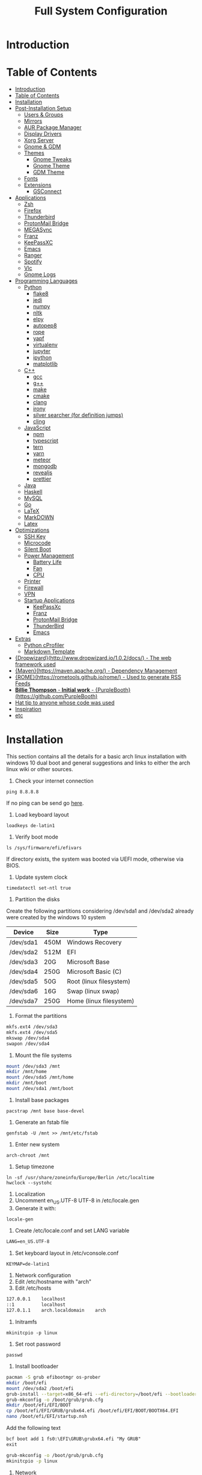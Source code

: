 #+TITLE: Full System Configuration

* Introduction
* Table of Contents
:PROPERTIES:
:TOC: all
:END:
  -  [[#introduction][Introduction]]
  -  [[#table-of-contents][Table of Contents]]
  -  [[#installation][Installation]]
  -  [[#post-installation-setup][Post-Installation Setup]]
    -  [[#users--groups][Users & Groups]]
    -  [[#mirrors][Mirrors]]
    -  [[#aur-package-manager][AUR Package Manager]]
    -  [[#display-drivers][Display Drivers]]
    -  [[#xorg-server][Xorg Server]]
    -  [[#gnome--gdm][Gnome & GDM]]
    -  [[#themes][Themes]]
      -  [[#gnome-tweaks][Gnome Tweaks]]
      -  [[#gnome-theme][Gnome Theme]]
      -  [[#gdm-theme][GDM Theme]]
    -  [[#fonts][Fonts]]
    -  [[#extensions][Extensions]]
      -  [[#gsconnect][GSConnect]]
  -  [[#applications][Applications]]
    -  [[#zsh][Zsh]]
    -  [[#firefox][Firefox]]
    -  [[#thunderbird][Thunderbird]]
    -  [[#protonmail-bridge][ProtonMail Bridge]]
    -  [[#megasync][MEGASync]]
    -  [[#franz][Franz]]
    -  [[#keepassxc][KeePassXC]]
    -  [[#emacs][Emacs]]
    -  [[#ranger][Ranger]]
    -  [[#spotify][Spotify]]
    -  [[#vlc][Vlc]]
    -  [[#gnome-logs][Gnome Logs]]
  -  [[#programming-languages][Programming Languages]]
    -  [[#python][Python]]
      -  [[#flake8][flake8]]
      -  [[#jedi][jedi]]
      -  [[#numpy][numpy]]
      -  [[#nltk][nltk]]
      -  [[#elpy][elpy]]
      -  [[#autopep8][autopep8]]
      -  [[#rope][rope]]
      -  [[#yapf][yapf]]
      -  [[#virtualenv][virtualenv]]
      -  [[#jupyter][jupyter]]
      -  [[#ipython][ipython]]
      -  [[#matplotlib][matplotlib]]
    -  [[#c][C++]]
      -  [[#gcc][gcc]]
      -  [[#g][g++]]
      -  [[#make][make]]
      -  [[#cmake][cmake]]
      -  [[#clang][clang]]
      -  [[#irony][irony]]
      -  [[#silver-searcher-for-definition-jumps][silver searcher (for definition jumps)]]
      -  [[#cling][cling]]
    -  [[#javascript][JavaScript]]
      -  [[#npm][npm]]
      -  [[#typescript][typescript]]
      -  [[#tern][tern]]
      -  [[#yarn][yarn]]
      -  [[#meteor][meteor]]
      -  [[#mongodb][mongodb]]
      -  [[#revealjs][revealjs]]
      -  [[#prettier][prettier]]
    -  [[#java][Java]]
    -  [[#haskell][Haskell]]
    -  [[#mysql][MySQL]]
    -  [[#go][Go]]
    -  [[#latex][LaTeX]]
    -  [[#markdown][MarkDOWN]]
    -  [[#latex][Latex]]
  -  [[#optimizations][Optimizations]]
    -  [[#ssh-key][SSH Key]]
    -  [[#microcode][Microcode]]
    -  [[#silent-boot][Silent Boot]]
    -  [[#power-management][Power Management]]
      -  [[#battery-life][Battery Life]]
      -  [[#fan][Fan]]
      -  [[#cpu][CPU]]
    -  [[#printer][Printer]]
    -  [[#firewall][Firewall]]
    -  [[#vpn][VPN]]
    -  [[#startup-applications][Startup Applications]]
      -  [[#keepassxc][KeePassXc]]
      -  [[#franz][Franz]]
      -  [[#protonmail-bridge][ProtonMail Bridge]]
      -  [[#thunderbird][ThunderBird]]
      -  [[#emacs][Emacs]]
  -  [[#extras][Extras]]
    -  [[#python-cprofiler][Python cProfiler]]
    -  [[#markdown-template][Markdown Template]]
  -  [[#dropwizardhttpwwwdropwizardio102docs---the-web-framework-used][{Dropwizard}(http://www.dropwizard.io/1.0.2/docs/) - The web framework used]]
  -  [[#mavenhttpsmavenapacheorg---dependency-management][{Maven}(https://maven.apache.org/) - Dependency Management]]
  -  [[#romehttpsrometoolsgithubiorome---used-to-generate-rss-feeds][{ROME}(https://rometools.github.io/rome/) - Used to generate RSS Feeds]]
  -  [[#billie-thompson---initial-work---purpleboothhttpsgithubcompurplebooth][**Billie Thompson** - *Initial work* - {PurpleBooth}(https://github.com/PurpleBooth)]]
  -  [[#hat-tip-to-anyone-whose-code-was-used][Hat tip to anyone whose code was used]]
  -  [[#inspiration][Inspiration]]
  -  [[#etc][etc]]

* Installation

This section contains all the details for a basic arch linux installation
with windows 10 dual boot and general suggestions and links to either the
arch linux wiki or other sources.

1. Check your internet connection
#+BEGIN_SRC shell
ping 8.8.8.8
#+END_SRC
If no ping can be send go [[https://wiki.archlinux.org/index.php/Network_configuration#Network_interfaces][here]].

2. Load keyboard layout
#+BEGIN_SRC shell
loadkeys de-latin1
#+END_SRC

3. Verify boot mode
#+BEGIN_SRC shell
ls /sys/firmware/efi/efivars
#+END_SRC
If directory exists, the system was booted via UEFI mode, otherwise via BIOS.

4. Update system clock
#+BEGIN_SRC shell
timedatectl set-ntl true
#+END_SRC

5. Partition the disks
Create the following partitions considering /dev/sda1 and /dev/sda2 
already were created by the windows 10 system

|-----------+------+-------------------------|
| Device    | Size | Type                    |
|-----------+------+-------------------------|
| /dev/sda1 | 450M | Windows Recovery        |
| /dev/sda2 | 512M | EFI                     |
| /dev/sda3 | 20G  | Microsoft Base          |
| /dev/sda4 | 250G | Microsoft Basic (C)     |
| /dev/sda5 | 50G  | Root (linux filesystem) |
| /dev/sda6 | 16G  | Swap (linux swap)       |
| /dev/sda7 | 250G | Home (linux filesystem) |
|-----------+------+-------------------------|


6. Format the partitions
#+BEGIN_SRC sh
mkfs.ext4 /dev/sda3
mkfs.ext4 /dev/sda5
mkswap /dev/sda4
swapon /dev/sda4
#+END_SRC
7. Mount the file systems
#+BEGIN_SRC sh
mount /dev/sda3 /mnt
mkdir /mnt/home
mount /dev/sda5 /mnt/home
mkdir /mnt/boot
mount /dev/sda1 /mnt/boot
#+END_SRC
8. Install base packages
#+BEGIN_SRC shell
pacstrap /mnt base base-devel
#+END_SRC

9. Generate an fstab file
#+BEGIN_SRC shell
genfstab -U /mnt >> /mnt/etc/fstab
#+END_SRC

10. Enter new system
#+BEGIN_SRC shell
arch-chroot /mnt
#+END_SRC

11. Setup timezone
#+BEGIN_SRC shell
ln -sf /usr/share/zoneinfo/Europe/Berlin /etc/localtime
hwclock --systohc
#+END_SRC

12. Localization
1. Uncomment en_US.UTF-8 UTF-8 in /etc/locale.gen
2. Generate it with:
#+BEGIN_SRC shell
locale-gen
#+END_SRC
3. Create /etc/locale.conf and set LANG variable
#+BEGIN_SRC txt
LANG=en_US.UTF-8
#+END_SRC

4. Set keyboard layout in /etc/vconsole.conf
#+BEGIN_SRC txt
KEYMAP=de-latin1
#+END_SRC


13. Network configuration
1. Edit /etc/hostname with "arch"
2. Edit /etc/hosts
#+BEGIN_SRC txt
127.0.0.1    localhost
::1          localhost
127.0.1.1    arch.localdomain    arch
#+END_SRC

14. Initramfs
#+BEGIN_SRC shell
mkinitcpio -p linux
#+END_SRC

15. Set root password
#+BEGIN_SRC shell
passwd
#+END_SRC

16. Install bootloader
#+BEGIN_SRC sh
pacman -S grub efibootmgr os-prober
mkdir /boot/efi
mount /dev/sda2 /boot/efi
grub-install --target=x86_64-efi --efi-directory=/boot/efi --bootloader-id=GRUB
grub-mkconfig -o /boot/grub/grub.cfg
mkdir /boot/efi/EFI/BOOT
cp /boot/efi/EFI/GRUB/grubx64.efi /boot/efi/EFI/BOOT/BOOTX64.EFI
nano /boot/efi/EFI/startup.nsh
#+END_SRC

Add the following text
#+BEGIN_SRC txt
bcf boot add 1 fs0:\EFI\GRUB\grubx64.efi "My GRUB"
exit
#+END_SRC
#+BEGIN_SRC sh
grub-mkconfig -o /boot/grub/grub.cfg
mkinitcpio -p linux
#+END_SRC

16. Network
#+BEGIN_SRC sh
pacman -S iw wpa_supplicant dialog wpa_actiond
#+END_SRC
17. Reboot

* Post-Installation Setup
** Users & Groups
Add user:
#+BEGIN_SRC shell
useradd -m -G wheel,storage,power -s icm
passwd icm
EDITOR=nano visudo
#+END_SRC
Uncomment whell ALL=(ALL) ALL
#+BEGIN_SRC sh
pacman -S bash-completion
pacman -S mesa
pacman -S xf86-video-intel intel-dri
pacman -S xf86-input-synaptics
pacman -S NetworkManager
pacman -S alsa-utils pulseaudio pavucontrol
#+END_SRC

** Mirrors
Follow [[these pro][these]] procedures.
** AUR Package Manager
Yay is the latest most well written package manager in go that builds and
 installs packages from the AUR.
#+BEGIN_SRC shell
git clone https://aur.archlinux.org/yay.git
cd yay
makepkg -si
#+END_SRC
** Display Drivers
[[https://wiki.archlinux.org/index.php/NVIDIA][here]]
** Xorg Server
#+BEGIN_SRC shell
sudo pacman -S xorg xorg-server xorg-xinit xorg-server-utils
sudo pacman -S xorg-twm xorg-xclock xterm
#+END_SRC
** Gnome & GDM
#+BEGIN_SRC shell
sudo pacman -S gnome gnome-extra
sudo systemctl start gdm.service
sudo systemctl enable gdm.service
#+END_SRC
** Themes
*** Gnome Tweaks
#+BEGIN_SRC shell
sudo pacman -S gnome-tweaks
#+END_SRC
*** Gnome Theme

Setup the major gnome icon, shell and applications theme from one of the
following: (currently I use Paper Icons with Ant Shell and Applications)

1. EvoPop
#+BEGIN_SRC shell
yay -S evopop-gtk-theme
#+END_SRC
2. Arc-Theme
#+BEGIN_SRC shell
yay -S arc-gtk-theme
#+END_SRC
3. Paper
#+BEGIN_SRC shell
yay -S paper-icon-theme-git
#+END_SRC
4. Ant
Clone github repository to /usr/share/themes directory by running:
#+BEGIN_SRC shell
git clone https://github.com/EliverLara/Ant
#+END_SRC
And change the appearence settings with the gnome-tweak-tool.

*** GDM Theme
#+BEGIN_SRC shell
yay -S gdm-themes
#+END_SRC

** Fonts

Installing fonts is a very important step in an arch linux configuration.
Here are a couple of suggestions:
#+BEGIN_SRC shell
sudo pacman -S ttf-dejavu
sudo pacman -S ttf-anonymous-pro
sudo pacman -S ttf-liberation 
sudo pacman -S noto-fonts
#+END_SRC
** Extensions
*** GSConnect

* Applications
** Zsh
1. Oh-my-zsh
#+BEGIN_SRC sh
sudo pacman -S zsh git wget curl vim
sh -c "$(wget -O- https://raw.githubusercontent.com/robbyrussell/oh-my-zsh/master/tools/install.sh)"
#+END_SRC
2. Theme
#+BEGIN_SRC sh
git clone https://github.com/ergenekonyigit/lambda-gitster.git
cd lambda-gitster
cp lambda-gitster.zsh-theme ~/.oh-my-zsh/custom/themes
#+END_SRC
Change ZSH_THEME to "lambda-gitster" in .zshrc.
3. Addons
Install autosuggestions
#+BEGIN_SRC sh
git clone https://github.com/zsh-users/zsh-autosuggestions ${ZSH_CUSTOM:-~/.oh-my-zsh/custom}/plugins/zsh-autosuggestions
#+END_SRC
Add zsh-autosuggestions to plugins
Install zsh-syntax-highlighting
#+BEGIN_SRC sh
git clone https://github.com/zsh-users/zsh-syntax-highlighting.git ${ZSH_CUSTOM:-~/.oh-my-zsh/custom}/plugins/zsh-syntax-highlighting
#+END_SRC
Also add it to your plugins list.
4. Base 16 Theme
Clone the main repository:
#+BEGIN_SRC shell
git clone https://github.com/aaron-williamson/base16-gnome-terminal.git ~/.config/base16-gnome-terminal
#+END_SRC
And execute the file containing your selected theme:
#+BEGIN_SRC shell
.config/base16-gnome-terminal/color-scripts/base16-bright.sh
#+END_SRC

** Firefox
1. Install firefox
#+BEGIN_SRC shell
sudo pacman -S firefox
#+END_SRC
2. Add extensions:
- vimiumfx
- keepassxc
- ublock origin
- Setup Search Engines
|---------------------+--------|
| DuckDuckGo          | d      |
| Wikipedia           | w      |
| GitHub              | g      |
| YouTube             | y      |
| Google Maps         | gm     |
| Google Translate    | gt     |
| Leo PT              | l      |
| Leo EN              | l      |
| Leo RU              | Lambda |
| Wiktionary          | ve     |
| imdb                | i      |
| ProxyBay            | p      |
| ArchWiki            | a      |
| Arch Linux Packages | ap     |
| Amazon              | am     |
|---------------------+--------|

4. Furthuer customizations
- Remove title bar
- Disable password completion
- Customize history and cookie saving
** Thunderbird
#+BEGIN_SRC shell
sudo pacman -S thunderbird
#+END_SRC
** ProtonMail Bridge
Needs to be build from scratch. Donwload .pkg from mail.
** MEGASync
Install package with:
#+BEGIN_SRC shell
yay -S megasync
#+END_SRC
And connect Documents/ folder in /home/icm.
** Franz
#+BEGIN_SRC sh
yay -S franz
#+END_SRC
** KeePassXC
#+BEGIN_SRC sh
sudo pacman -S keepassxc
#+END_SRC
** Emacs
#+BEGIN_SRC sh
sudo pacman -S emacs
#+END_SRC
Download emacs and pull the Dot Files repository from github. By typing:
#+BEGIN_SRC sh
git init
git add remote git@github.com:jmpargana/Dot-Files.git
git pull --rebase
#+END_SRC
** Ranger
#+BEGIN_SRC shell
sudo pacman -S ranger
#+END_SRC
Create gnome keybinding:
gnome-terminal -r "ranger"
** Spotify
#+BEGIN_SRC sh
yay -S spotify
#+END_SRC
** Vlc
#+BEGIN_SRC sh
sudo pacman -S vlc
#+END_SRC
** Gnome Logs
#+BEGIN_SRC shell
sudo pacman -S gnome-logs
#+END_SRC

* Programming Languages
** Python
1. Install pip, update it and upgrade (python2 version can always be installed as well)
#+BEGIN_SRC sh
sudo pacman -S python-pip
pip install --upgrade pip
#+END_SRC
2. Install each of the packages. (root permission might be needed)
*** flake8
#+BEGIN_SRC sh
sudo pacman -S flake8
#+END_SRC

*** jedi
#+BEGIN_SRC sh
sudo pacman -S python-jedi
#+END_SRC

*** numpy
#+BEGIN_SRC sh
sudo pacman -S python-numpy
#+END_SRC

*** nltk
#+BEGIN_SRC sh
sudo pacman -S python-nltk
#+END_SRC

*** elpy
Ubuntu elpy package might be available
#+BEGIN_SRC sh
sudo pacman -S emacs-elpy
#+END_SRC

*** autopep8
#+BEGIN_SRC sh
sudo pacman -S autopep8
#+END_SRC

*** rope
#+BEGIN_SRC sh
sudo pacman -S python-rope
#+END_SRC

*** yapf
#+BEGIN_SRC sh
sudo pacman -S yapf
#+END_SRC

*** virtualenv
#+BEGIN_SRC sh
sudo pacman -S python-virtualenv
#+END_SRC

*** jupyter
#+BEGIN_SRC sh
sudo pacman -S jupyter-notebook
#+END_SRC

*** ipython
#+BEGIN_SRC sh
sudo pacman -S ipython
#+END_SRC

*** matplotlib
#+BEGIN_SRC sh
sudo pacman -S python-matplotlib
#+END_SRC

** C++
*** gcc
#+BEGIN_SRC sh
sudo pacman -S gcc
#+END_SRC

*** g++
#+BEGIN_SRC sh
sudo pacman -S g++
#+END_SRC

*** make
#+BEGIN_SRC sh
sudo pacman -S make
#+END_SRC

*** cmake
#+BEGIN_SRC sh
sudo pacman -S cmake
#+END_SRC

*** clang
Install clang across your system
#+BEGIN_SRC sh
sudo pacman -S clang
#+END_SRC
*** irony
This might not work according to your system
#+BEGIN_SRC sh
yay pacman -S emacs-company-irony-git
#+END_SRC

*** silver searcher (for definition jumps)
#+BEGIN_SRC sh
sudo pacman -S the_silver_searcher
#+END_SRC

*** cling
Cling is REPL for C++. Very usefull!
#+BEGIN_SRC sh
yay -S cling-git
#+END_SRC

** JavaScript
*** npm
#+BEGIN_SRC sh
sudo pacman -S nodejs
sudo pacman -S npm
#+END_SRC
*** typescript
#+BEGIN_SRC sh
sudo npm install -g typescript
#+END_SRC
*** tern
#+BEGIN_SRC sh
sudo npm install -g tern
#+END_SRC
*** yarn
#+BEGIN_SRC sh
sudo npm install -g yarn
#+END_SRC
*** meteor
#+BEGIN_SRC sh
curl https://install.meteor.com/ | sh
#+END_SRC

*** mongodb
1. Install mongodb
#+BEGIN_SRC sh
sudo apt-key adv --keyserver hkp://keyserver.ubuntu.com:80 --recv 9DA31620334BD75D9DCB49F368818C72E52529D4
echo "deb [ arch=amd64 ] https://repo.mongodb.org/apt/ubuntu bionic/mongodb-org/4.0 multiverse" | sudo tee /etc/apt/sources.list.d/mongodb-org-4.0.list
sudo apt-get update
sudo apt-get install -y mongodb-org
sudo service mongod start
#+END_SRC
2. Setup emacs for mongo

*** revealjs
#+BEGIN_SRC sh
git clone https://github.com/hakimel/reveal.js/
cd reveal.js
npm install
#+END_SRC

*** prettier
#+BEGIN_SRC sh
sudo pacman -S prettier
#+END_SRC
** Java
#+BEGIN_SRC sh
sudo pacman -S jdk-openjdk openjdk-doc openjdk-src
#+END_SRC

** Haskell
   #+BEGIN_SRC sh
sudo pacman -S ghc
   #+END_SRC

** MySQL
1. Arch Linux official SQL package is [[https://wiki.archlinux.org/index.php/MariaDB][mariadb]]
2. Set root password and create users
3. Setup emacs for MySQL
   
** Go
#+BEGIN_SRC sh
sudo pacman -S go
#+END_SRC

** LaTeX
** MarkDOWN
#+BEGIN_SRC sh
git clone --recursive git://github.com/fletcher/peg-multimarkdown.git
make
#+END_SRC

** Latex
Get all Maths-fonts
#+BEGIN_SRC shell
sudo pacman -S texlive-core texlive-fontsextra
#+END_SRC
#+BEGIN_SRC sh
sudo pacman -S texlive-most texlive-lang biber
#+END_SRC

* Optimizations
** SSH Key
0. Install openssh
#+BEGIN_SRC sh
sudo pacman -S openssh
#+END_SRC
1. Generate key 
#+BEGIN_SRC sh
ssh-keygen -t rsa -b 4096 -C "icmjmp@protonmail.ch"
#+END_SRC
2. Add key to ssh-agent
#+BEGIN_SRC sh
eval "$(ssh-agent -s)"
ssh-add ~/.ssh/id_rsa
#+END_SRC
3. Copy id_rsa.pub to your github account
4. Add ssh key to keepassxc
** Microcode
1. Depending on the processor architecture:
#+BEGIN_SRC shell
sudo pacman -S amd-ucode
sudo pacman -S intel-ucode
#+END_SRC
2. Update the bootloader
#+BEGIN_SRC shell
grub-mkconfig -o /boot/grub/grub.cfg
#+END_SRC
3. Detecting available microcode updates
#+BEGIN_SRC shell
sudo pacman -S intel-ucode iucode-tool
modprobe cpuid
bsdtar -Oxf /boot/intel-ucode.img | iucode_tool -tb -lS -
#+END_SRC
** Silent Boot
1. Add /quiet vga=current vt.global_cursor_default=0/ to your 
bootloader's entries' options.
2. Hide all kernel messages from the console by 
creating /etc/sysctl.d/20-quiet-printk.conf
#+BEGIN_SRC txt
kernel.printk = 3 3 3 3
#+END_SRC
3. Hide agetty reate /etc/systemd/system/getty@tty1.service.d/skip-prompt.conf
#+BEGIN_SRC txt
[Service]
ExecStart=
ExecStart=-/usr/bin/agetty --skip-login --nonewline --noissue --autologin username --noclear %I $TERM
#+END_SRC
4. Prevent startx from redirecting output by adding this to .bash_profile
#+BEGIN_SRC sh
[[ $(fgconsole 2>/dev/null) == 1 ]] && exec startx -- vt1 &> /dev/null
#+END_SRC
5. Hide fsck messages during boot by adding systemd to /etc/mkinitcpio.conf:
#+BEGIN_SRC sh
mkinitcpio -p linux
#+END_SRC
6. Do the same in systemd-fsck-root.service and systemd-fsck@.service with:
#+BEGIN_SRC sh
systemctl edit --full systemd-fsck-root.service
systemctl edit --full systemd-fsck@.service
#+END_SRC
#+BEGIN_SRC txt
[Service]
Type=oneshot
RemainAfterExit=yes
ExecStart=/usr/lib/systemd/systemd-fsck
StandardOutput=null
StandardError=journal+console
TimeoutSec=0
#+END_SRC
7. Retain vendor logo from BIOS (not with dual boot)

** Power Management
*** Battery Life
1. Start by installing the powertop package
#+BEGIN_SRC sh
sudo pacman -S powertop
#+END_SRC

2. Create systemd process by editing file /etc/systemd/system/powertop.service
#+BEGIN_SRC txt
[Unit]
Description=Powertop tunings

[Service]
Type=oneshot
ExecStart=/usr/bin/powertop --auto-tune
RemainAfterExit=true

[Install]
WantedBy=multi-user.target
#+END_SRC

3. Start and enable service
#+BEGIN_SRC sh
sudo systemctl start powertop.service
sudo systemctl enable powertop.service
#+END_SRC

4. Prevent innacurate measurement
#+BEGIN_SRC sh
sudo powertop --calibrate
#+END_SRC
*** Fan

*** CPU
** Printer
** Firewall
1. Change /etc/default/ufw 
IPV6=yes 
2. Setup default policies
#+BEGIN_SRC sh
sudo ufw default deny incoming
sudo ufw default allow outgoing
#+END_SRC
3. Allow ssh & gsconnect
#+BEGIN_SRC sh
sudo ufw allow ssh
sudo ufw allow 1176
#+END_SRC
4. Enable UFW on boot
#+BEGIN_SRC sh
sudo ufw enable
#+END_SRC

** Missing firmware
#+BEGIN_SRC sh
yay -S aic94xx-firmware wd719x-firmware
#+END_SRC
** VPN
1. Get openvpn
#+BEGIN_SRC shell
sudo pacman -S openvpn networkmanager-openvpn
#+END_SRC
2. Get openconnect
#+BEGIN_SRC sh
sudo pacman -S openconnect networkmanager-openconnect
#+END_SRC
3. Download nordvpn config files
#+BEGIN_SRC sh
mkdir ~/Documents/.nordvpn
sudo wget https://downloads.nordcdn.com/configs/archives/servers/ovpn.zip
sudo pacman -S ca-certificates unzip
unzip ovpn.zip ~/Documents/.nordvpn
#+END_SRC
4. Find best server
[[https://nordvpn.com/de/servers/tools/][here]]
5. Set Goethe Uni Frankfurt VPN
vpn-einwahl.uni-frankfurt.de with CiscoAnyConnect.

** Startup Applications
*** KeePassXc
*** Franz
*** ProtonMail Bridge
*** ThunderBird
*** Emacs
To do so, you need to add an entry in ~/.config/systemd/user/emacs.service
containing:
#+BEGIN_SRC txt
[Unit]
Description=Emacs text editor
Documentation=info:emacs man:emacs(1) https://gnu.org/software/emacs/

[Service]
Type=forking
ExecStart=/usr/bin/emacs --daemon
ExecStop=/usr/bin/emacsclient --eval "(kill-emacs)"
Environment=SSH_AUTH_SOCK=%t/keyring/ssh
Restart=on-failure

[Install]
WantedBy=default.target
#+END_SRC
And start and enable the systemd process with:
#+BEGIN_SRC shell
systemctl enable --user emacs
systemctl start --user emacs
#+END_SRC
Last but not least, create both a keybinding with
#+BEGIN_SRC sh
emacsclient -c
#+END_SRC
And an alias to launch emacsclient -t in terminal with "ec".
** Others
*** Watchdog
#+BEGIN_SRC sh
yay -S watchdog
sudo systemctl enable watchdog.service
sudo systemctl start watchdog.service
#+END_SRC
* Extras
** Python cProfiler
#+BEGIN_SRC python
import cProfile
import pstats
import io


def profile(fnc):

    """A decorator that uses cProfile to profile a function"""

    def inner(*args, **kwargs):

        pr = cProfile.Profile()
        pr.enable()
        retval = fnc(*args, **kwargs)
        pr.disable()
        s = io.StringIO()
        sortby = 'cumulative'
        ps = pstats.Stats(pr, stream=s).sort_stats(sortby)
        ps.print_stats()
        print(s.getvalue())
        return retval

    return inner
#+END_SRC
** Markdown Template
#+BEGIN_SRC markdown
# Project Title

One Paragraph of project description goes here

## Getting Started

These instructions will get you a copy of the project up and running on your local machine for development and testing purposes. See deployment for notes on how to deploy the project on a live system.

### Prerequisites

What things you need to install the software and how to install them

```
Give examples
```

### Installing

A step by step series of examples that tell you how to get a development env running

Say what the step will be

```
Give the example
```

And repeat

```
until finished
```

End with an example of getting some data out of the system or using it for a little demo

## Running the tests

Explain how to run the automated tests for this system

### Break down into end to end tests

Explain what these tests test and why

```
Give an example
```

### And coding style tests

Explain what these tests test and why

```
Give an example
```

## Deployment

Add additional notes about how to deploy this on a live system

## Built With

* [Dropwizard](http://www.dropwizard.io/1.0.2/docs/) - The web framework used
* [Maven](https://maven.apache.org/) - Dependency Management
* [ROME](https://rometools.github.io/rome/) - Used to generate RSS Feeds

## Contributing

Please read [CONTRIBUTING.md](https://gist.github.com/PurpleBooth/b24679402957c63ec426) for details on our code of conduct, and the process for submitting pull requests to us.

## Versioning

We use [SemVer](http://semver.org/) for versioning. For the versions available, see the [tags on this repository](https://github.com/your/project/tags). 

## Authors

* **Billie Thompson** - *Initial work* - [PurpleBooth](https://github.com/PurpleBooth)

See also the list of [contributors](https://github.com/your/project/contributors) who participated in this project.

## License

This project is licensed under the MIT License - see the [LICENSE.md](LICENSE.md) file for details

## Acknowledgments

* Hat tip to anyone whose code was used
* Inspiration
* etc
#+END_SRC

